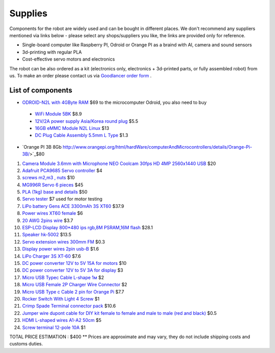 Supplies
========

Components for the robot are widely used and can be bought in different places.
We don't recommend any suppliers mentioned via links below - please select any shops/suppliers you like,
the links are provided only for reference.

* Single-board computer like Raspberry PI, Odroid or Orange PI as a braind with AI, camera and sound sensors
* 3d-printing with regular PLA
* Cost-effective servo motors and electronics

The robot can be also ordered as a kit (electronics only, electronics + 3d-printed parts, or fully assembled robot) from us.
To make an order please contact us via `Goodlancer order form <https://forms.gle/yLRHZK9KKtq2HRJS9>`_ .

List of components
------------------

.. image:: images/BOM1.jpg

 Microcomputer

* `ODROID-N2L with 4GByte RAM <https://www.hardkernel.com/shop/odroid-n2l-with-4gbyte-ram/>`_ $69 
  to the microcomputer Odroid, you also need to buy
 * `WiFi Module 5BK <https://www.hardkernel.com/shop/wifi-module-5bk/>`_ $8.9
 * `12V/2A power supply Asia/Korea round plug <https://www.hardkernel.com/shop/12v-2a-power-supply-asia-korea-round-plug/>`_ $5.5
 * `16GB eMMC Module N2L Linux <https://www.hardkernel.com/shop/16gb-emmc-module-n2l-linux/>`_ $13
 * `DC Plug Cable Assembly 5.5mm L Type <https://www.hardkernel.com/shop/dc-plug-cable-assembly-5-5mm-l-type/>`_ $1.3

* `Orange PI 3B 8Gb http://www.orangepi.org/html/hardWare/computerAndMicrocontrollers/details/Orange-Pi-3B/>`_$80
#. `Camera Module 3.6mm with Microphone NEO Coolcam 30fps HD 4MP 2560x1440 USB <https://a.aliexpress.com/_EGyLnnt>`_ $20
#. `Adafruit PCA9685 Servo controller <https://www.aliexpress.com/item/32466332558.html>`_ $4
#. `screws m2,m3 , nuts <https://www.aliexpress.com/item/32801531985.html>`_ $10
#. `MG996R Servo 6 pieces <https://www.aliexpress.com/item/4000417528570.html>`_ $45
#. `PLA (1kg) base and details <https://a.aliexpress.com/_mrTfJzM>`_ $50
#. `Servo tester <https://a.aliexpress.com/_mLtn8Ea>`_ $7 used for motor testing
#. `LiPo battery Gens ACE 3300mAh 3S XT60 <https://www.aliexpress.com/item/1005003720800196.html>`_ $37.9
#. `Power wires XT60 female <https://www.aliexpress.com/item/1005005297368178.html>`_ $6
#. `20 AWG 2pins wire <https://www.aliexpress.com/item/1005001876813940.html>`_ $3.7
#. `ESP-LCD Display 800*480 ips rgb,8M PSRAM,16M flash <https://www.aliexpress.com/item/1005004788147691.html>`_ $28.1
#. `Speaker hk-5002 <https://a.aliexpress.com/_EwVoRaH>`_ $13.5
#. `Servo extension wires 300mm FM <https://www.aliexpress.com/item/4001293611208.html>`_ $0.3 
#. `Display power wires 2pin usb-B <https://www.aliexpress.com/item/1005005005072094.html>`_ $1.6
#. `LiPo Charger 3S XT-60 <https://www.aliexpress.com/item/1005003986195734.html>`_ $7.6
#. `DC power converter 12V to 5V 15A for motors <https://www.aliexpress.com/item/1005003324739838.html>`_ $10
#. `DC power converter 12V to 5V 3A for display <https://www.aliexpress.com/item/33011470040.html>`_ $3
#. `Micro USB Typec Cable L-shape 1м <https://www.aliexpress.com/item/1005003132076690.html>`_ $2
#. `Micro USB Female 2P Charger Wire Connector <https://www.aliexpress.com/item/1005005904505797.html>`_ $2
#. `Micro USB Type c Cable 2 pin for Orange Pi <https://a.aliexpress.com/_oEXXAG4>`_ $7.7
#. `Rocker Switch With Light 4 Screw  <https://www.aliexpress.com/item/1005003597120974.html>`_ $1
#. `Crimp Spade Terminal connector pack <https://www.aliexpress.com/item/1005003611683326.html>`_ $10.6
#. `Jumper wire dupont cable for DIY kit female to female and male to male (red and black) <https://www.aliexpress.com/item/4000203371860.html>`_ $0.5
#. `HDMI L-shaped wires A1-A2 50cm <https://www.aliexpress.com/item/1005002200767476.html>`_ $5
#. `Screw terminal 12-pole 10A <https://www.aliexpress.com/item/1005002760392481.html>`_ $1

TOTAL PRICE ESTIMATION : $400
** Prices are approximate and may vary, they do not include shipping costs and customs duties.
